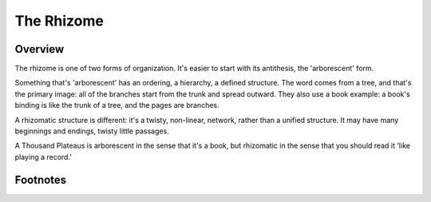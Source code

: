 =============
 The Rhizome
=============

Overview
========

The rhizome is one of two forms of organization. It's easier to start with its
antithesis, the 'arborescent' form.

Something that's 'arborescent' has an ordering, a hierarchy, a defined
structure. The word comes from a tree, and that's the primary image: all of the
branches start from the trunk and spread outward. They also use a book example:
a book's binding is like the trunk of a tree, and the pages are branches.

A rhizomatic structure is different: it's a twisty, non-linear, network, rather
than a unified structure. It may have many beginnings and endings, twisty
little passages.

A Thousand Plateaus is arborescent in the sense that it's a book, but
rhizomatic in the sense that you should read it 'like playing a record.'


Footnotes
=========


